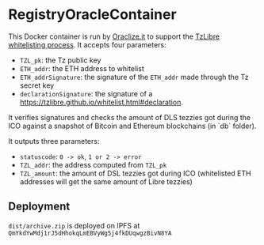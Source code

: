 * RegistryOracleContainer

This Docker container is run by [[https://oraclize.it][Oraclize.it]] to support the [[https://tzlibre.github.io/whitelist.html][TzLibre whitelisting process]]. 
It accepts four parameters:

- ~TZL_pk~: the Tz public key
- ~ETH_addr~: the ETH address to whitelist 
- ~ETH_addrSignature~: the signature of the ~ETH_addr~ made through the Tz secret key
- ~declarationSignature~: the signature of a [[https://tzlibre.github.io/whitelist.html#declaration]].

It verifies signatures and checks the amount of DLS tezzies got during the ICO against a snapshot of Bitcoin and Ethereum blockchains (in `db` folder). 

It outputs three parameters:

- ~statuscode~: ~0 -> ok~, ~1 or 2 -> error~
- ~TZL_addr~: the address computed from ~TZL_pk~
- ~TZL_amount~: the amount of DSL tezzies got during ICO (whitelisted ETH addresses will get the same amount of Libre tezzies)

** Deployment
~dist/archive.zip~ is deployed on IPFS at ~QmYkdYwMdj1rJ5dHhokqLmEBVyWg5j4fkDUqwgzBivN8YA~
